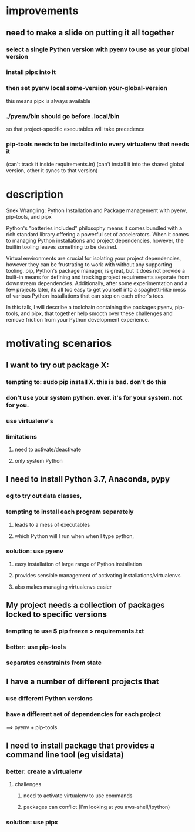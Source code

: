 * improvements
** need to make a slide on putting it all together
*** select a single Python version with pyenv to use as your global version 
*** install pipx into it
*** then set pyenv local some-version your-global-version
this means pipx is always available 
*** ./pyenv/bin should go before .local/bin  
so that project-specific executables will take precedence
*** pip-tools needs to be installed into every virtualenv that needs it
(can't track it inside requirements.in)
(can't install it into the shared global version, other it syncs to that version)
* description
Snek Wrangling: Python Installation and Package management with pyenv,
pip-tools, and pipx

Python's "batteries included" philosophy means it comes bundled with a rich
standard library offering a powerful set of accelerators. When it comes to
managing Python installations and project dependencies, however, the builtin
tooling leaves something to be desired.

Virtual environments are crucial for isolating your project dependencies,
however they can be frustrating to work with without any supporting
tooling. pip, Python's package manager, is great, but it does not provide a
built-in means for defining and tracking project requirements separate from
downstream dependencies. Additionally, after some experimentation and a few
projects later, its all too easy to get yourself into a spaghetti-like mess of
various Python installations that can step on each other's toes.

In this talk, I will describe a toolchain containing the packages pyenv,
pip-tools, and pipx, that together help smooth over these challenges and remove
friction from your Python development experience.
* motivating scenarios
** I want to try out package X:
*** tempting to: sudo pip install X. this is bad. don't do this
*** don't use your system python. ever. it's for your system. not for you.
*** use virtualenv's 
*** limitations
**** need to activate/deactivate
**** only system Python
** I need to install Python 3.7, Anaconda, pypy 
*** eg to try out data classes, 
*** tempting to install each program separately
**** leads to a mess of executables
**** which Python will I run when when I type python, 
*** solution: use pyenv
**** easy installation of large range of Python installation
**** provides sensible management of activating installations/virtualenvs 
**** also makes managing virtualenvs easier
** My project needs a collection of packages locked to specific versions
*** tempting to use $ pip freeze > requirements.txt
*** better: use pip-tools
*** separates constraints from state
** I have a number of different projects that
*** use different Python versions
*** have a different set of dependencies for each project
==> pyenv + pip-tools
** I need to install package that provides a command line tool (eg visidata)
*** better: create a virtualenv
**** challenges
***** need to activate virtualenv to use commands
***** packages can conflict (I'm looking at you aws-shell/ipython)
*** solution: use pipx
